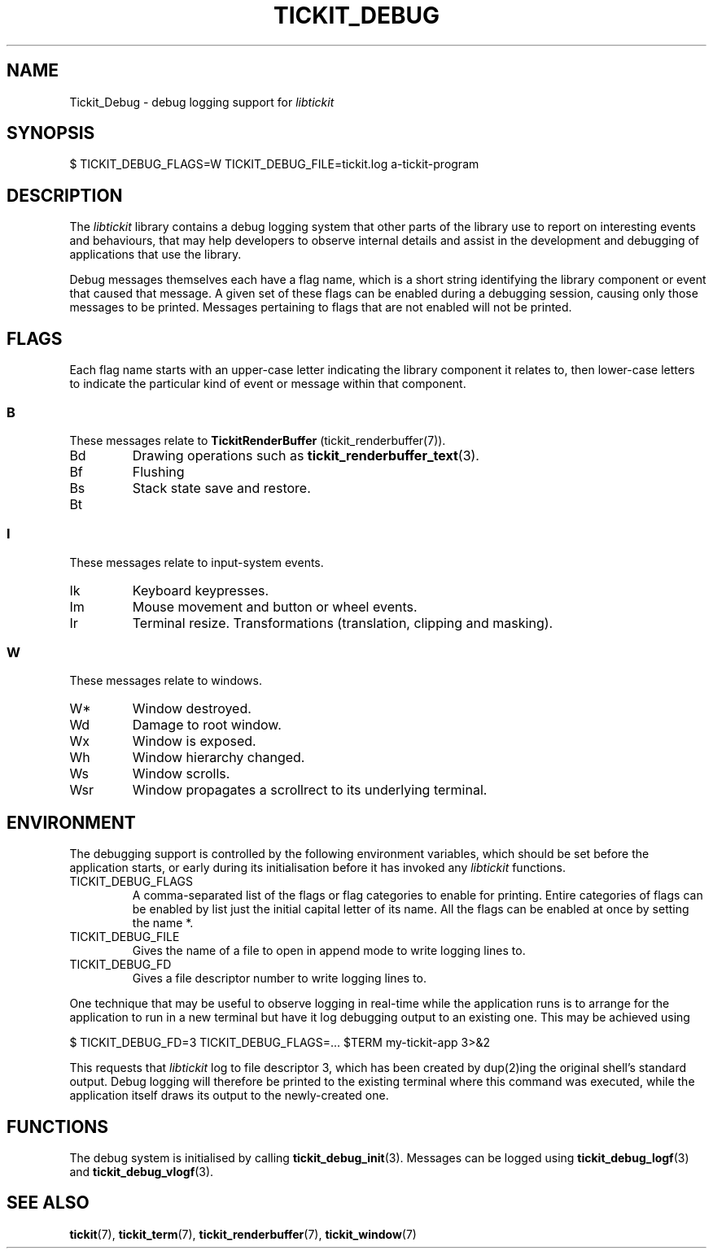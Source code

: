 .TH TICKIT_DEBUG 7
.SH NAME
Tickit_Debug \- debug logging support for \fIlibtickit\fP
.SH SYNOPSIS
.EX
$ TICKIT_DEBUG_FLAGS=W TICKIT_DEBUG_FILE=tickit.log a-tickit-program
.EE
.SH DESCRIPTION
The \fIlibtickit\fP library contains a debug logging system that other parts of the library use to report on interesting events and behaviours, that may help developers to observe internal details and assist in the development and debugging of applications that use the library.
.PP
Debug messages themselves each have a flag name, which is a short string identifying the library component or event that caused that message. A given set of these flags can be enabled during a debugging session, causing only those messages to be printed. Messages pertaining to flags that are not enabled will not be printed.
.SH FLAGS
Each flag name starts with an upper-case letter indicating the library component it relates to, then lower-case letters to indicate the particular kind of event or message within that component.
.SS B
These messages relate to \fBTickitRenderBuffer\fP (tickit_renderbuffer(7)).
.TP
\f(CwBd\fP
Drawing operations such as \fBtickit_renderbuffer_text\fP(3).
.TP
\f(CwBf\fP
Flushing
.TP
\f(CwBs\fP
Stack state save and restore.
.TP
\f(CwBt\fP
.SS I
These messages relate to input-system events.
.TP
\f(CwIk\fP
Keyboard keypresses.
.TP
\f(CwIm\fP
Mouse movement and button or wheel events.
.TP
\f(CwIr\fP
Terminal resize.
Transformations (translation, clipping and masking).
.SS W
These messages relate to windows.
.TP
\f(CwW*\fP
Window destroyed.
.TP
\f(CwWd\fP
Damage to root window.
.TP
\f(CwWx\fP
Window is exposed.
.TP
\f(CwWh\fP
Window hierarchy changed.
.TP
\f(CwWs\fP
Window scrolls.
.TP
\f(CwWsr\fP
Window propagates a scrollrect to its underlying terminal.
.SH ENVIRONMENT
The debugging support is controlled by the following environment variables, which should be set before the application starts, or early during its initialisation before it has invoked any \fIlibtickit\fP functions.
.TP
\f(CwTICKIT_DEBUG_FLAGS\fP
A comma-separated list of the flags or flag categories to enable for printing. Entire categories of flags can be enabled by list just the initial capital letter of its name. All the flags can be enabled at once by setting the name \f(Cw*\fP.
.TP
\f(CwTICKIT_DEBUG_FILE\fP
Gives the name of a file to open in append mode to write logging lines to.
.TP
\f(CwTICKIT_DEBUG_FD\fP
Gives a file descriptor number to write logging lines to.
.PP
One technique that may be useful to observe logging in real-time while the application runs is to arrange for the application to run in a new terminal but have it log debugging output to an existing one. This may be achieved using
.sp
.EX
$ TICKIT_DEBUG_FD=3 TICKIT_DEBUG_FLAGS=... $TERM my-tickit-app 3>&2
.EE
.sp
This requests that \fIlibtickit\fP log to file descriptor 3, which has been created by dup(2)ing the original shell's standard output. Debug logging will therefore be printed to the existing terminal where this command was executed, while the application itself draws its output to the newly-created one.
.SH FUNCTIONS
The debug system is initialised by calling \fBtickit_debug_init\fP(3). Messages can be logged using \fBtickit_debug_logf\fP(3) and \fBtickit_debug_vlogf\fP(3).
.SH "SEE ALSO"
.BR tickit (7),
.BR tickit_term (7),
.BR tickit_renderbuffer (7),
.BR tickit_window (7)
